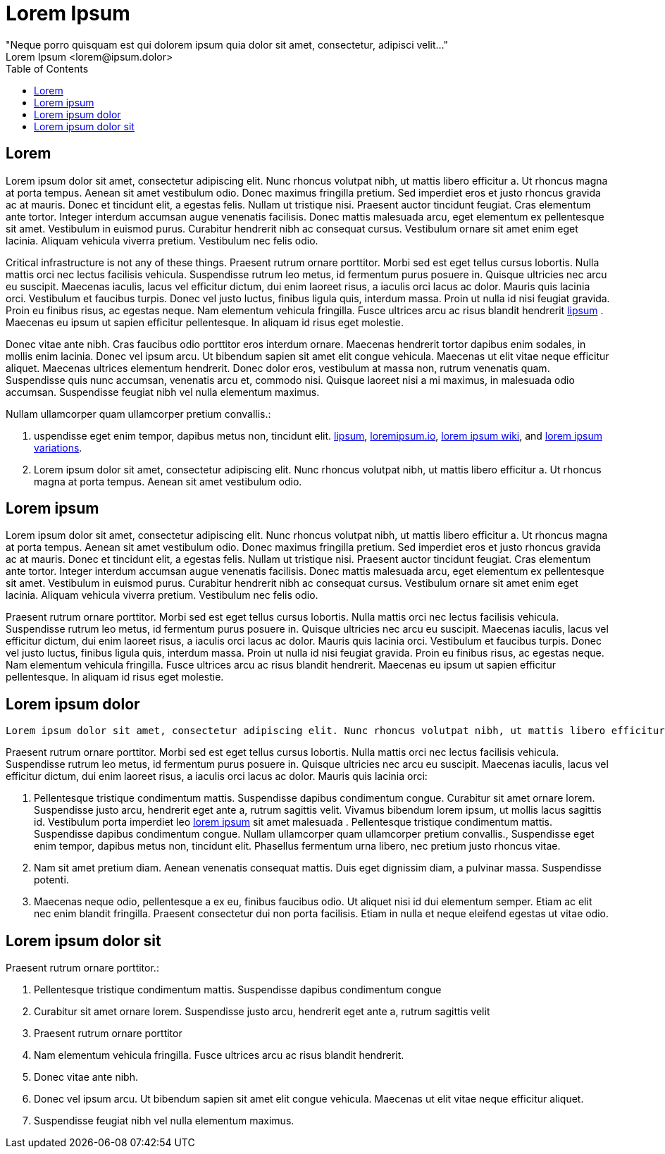 = Lorem Ipsum
"Neque porro quisquam est qui dolorem ipsum quia dolor sit amet, consectetur, adipisci velit..."
Lorem Ipsum <lorem@ipsum.dolor>
:pdf-theme: gcc-theme-dark.yml
:doctype: pdf
:toc:
:title-page:

== Lorem

Lorem ipsum dolor sit amet, consectetur adipiscing elit. Nunc rhoncus volutpat nibh, ut mattis libero efficitur a. Ut rhoncus magna at porta tempus. Aenean sit amet vestibulum odio. Donec maximus fringilla pretium. Sed imperdiet eros et justo rhoncus gravida ac at mauris. Donec et tincidunt elit, a egestas felis. Nullam ut tristique nisi. Praesent auctor tincidunt feugiat. Cras elementum ante tortor. Integer interdum accumsan augue venenatis facilisis. Donec mattis malesuada arcu, eget elementum ex pellentesque sit amet. Vestibulum in euismod purus. Curabitur hendrerit nibh ac consequat cursus. Vestibulum ornare sit amet enim eget lacinia. Aliquam vehicula viverra pretium. Vestibulum nec felis odio. 

Critical infrastructure is not any of these things.
Praesent rutrum ornare porttitor. Morbi sed est eget tellus cursus lobortis. Nulla mattis orci nec lectus facilisis vehicula. Suspendisse rutrum leo metus, id fermentum purus posuere in. Quisque ultricies nec arcu eu suscipit. Maecenas iaculis, lacus vel efficitur dictum, dui enim laoreet risus, a iaculis orci lacus ac dolor. Mauris quis lacinia orci. Vestibulum et faucibus turpis. Donec vel justo luctus, finibus ligula quis, interdum massa. Proin ut nulla id nisi feugiat gravida. Proin eu finibus risus, ac egestas neque. Nam elementum vehicula fringilla. Fusce ultrices arcu ac risus blandit hendrerit https://www.lipsum.com/feed/html[lipsum] . Maecenas eu ipsum ut sapien efficitur pellentesque. In aliquam id risus eget molestie.

Donec vitae ante nibh. Cras faucibus odio porttitor eros interdum ornare. Maecenas hendrerit tortor dapibus enim sodales, in mollis enim lacinia. Donec vel ipsum arcu. Ut bibendum sapien sit amet elit congue vehicula. Maecenas ut elit vitae neque efficitur aliquet. Maecenas ultrices elementum hendrerit. Donec dolor eros, vestibulum at massa non, rutrum venenatis quam. Suspendisse quis nunc accumsan, venenatis arcu et, commodo nisi. Quisque laoreet nisi a mi maximus, in malesuada odio accumsan. Suspendisse feugiat nibh vel nulla elementum maximus. 

Nullam ullamcorper quam ullamcorper pretium convallis.:

. uspendisse eget enim tempor, dapibus metus non, tincidunt elit.
https://www.lipsum.com/feed/html[lipsum],
https://loremipsum.io/[loremipsum.io],
https://en.wikipedia.org/wiki/Lorem_ipsum[lorem ipsum wiki],
and https://en.wikipedia.org/wiki/Lorem_ipsum#Variations[lorem ipsum variations].
. Lorem ipsum dolor sit amet, consectetur adipiscing elit. Nunc rhoncus volutpat nibh, ut mattis libero efficitur a. Ut rhoncus magna at porta tempus. Aenean sit amet vestibulum odio.

== Lorem ipsum 

Lorem ipsum dolor sit amet, consectetur adipiscing elit. Nunc rhoncus volutpat nibh, ut mattis libero efficitur a. Ut rhoncus magna at porta tempus. Aenean sit amet vestibulum odio. Donec maximus fringilla pretium. Sed imperdiet eros et justo rhoncus gravida ac at mauris. Donec et tincidunt elit, a egestas felis. Nullam ut tristique nisi. Praesent auctor tincidunt feugiat. Cras elementum ante tortor. Integer interdum accumsan augue venenatis facilisis. Donec mattis malesuada arcu, eget elementum ex pellentesque sit amet. Vestibulum in euismod purus. Curabitur hendrerit nibh ac consequat cursus. Vestibulum ornare sit amet enim eget lacinia. Aliquam vehicula viverra pretium. Vestibulum nec felis odio.

Praesent rutrum ornare porttitor. Morbi sed est eget tellus cursus lobortis. Nulla mattis orci nec lectus facilisis vehicula. Suspendisse rutrum leo metus, id fermentum purus posuere in. Quisque ultricies nec arcu eu suscipit. Maecenas iaculis, lacus vel efficitur dictum, dui enim laoreet risus, a iaculis orci lacus ac dolor. Mauris quis lacinia orci. Vestibulum et faucibus turpis. Donec vel justo luctus, finibus ligula quis, interdum massa. Proin ut nulla id nisi feugiat gravida. Proin eu finibus risus, ac egestas neque. Nam elementum vehicula fringilla. Fusce ultrices arcu ac risus blandit hendrerit. Maecenas eu ipsum ut sapien efficitur pellentesque. In aliquam id risus eget molestie. 

== Lorem ipsum dolor

 Lorem ipsum dolor sit amet, consectetur adipiscing elit. Nunc rhoncus volutpat nibh, ut mattis libero efficitur a. Ut rhoncus magna at porta tempus. Aenean sit amet vestibulum odio. Donec maximus fringilla pretium. Sed imperdiet eros et justo rhoncus gravida ac at mauris. Donec et tincidunt elit, a egestas felis. Nullam ut tristique nisi. Praesent auctor tincidunt feugiat. Cras elementum ante tortor. Integer interdum accumsan augue venenatis facilisis. Donec mattis malesuada arcu, eget elementum ex pellentesque sit amet. Vestibulum in euismod purus. Curabitur hendrerit nibh ac consequat cursus. Vestibulum ornare sit amet enim eget lacinia. Aliquam vehicula viverra pretium. Vestibulum nec felis odio.

Praesent rutrum ornare porttitor. Morbi sed est eget tellus cursus lobortis. Nulla mattis orci nec lectus facilisis vehicula. Suspendisse rutrum leo metus, id fermentum purus posuere in. Quisque ultricies nec arcu eu suscipit. Maecenas iaculis, lacus vel efficitur dictum, dui enim laoreet risus, a iaculis orci lacus ac dolor. Mauris quis lacinia orci:

. Pellentesque tristique condimentum mattis. Suspendisse dapibus condimentum congue. Curabitur sit amet ornare lorem. Suspendisse justo arcu, hendrerit eget ante a, rutrum sagittis velit. Vivamus bibendum lorem ipsum, ut mollis lacus sagittis id. Vestibulum porta imperdiet leo https://www.lipsum.com/feed/html[lorem ipsum] sit amet malesuada .
Pellentesque tristique condimentum mattis. Suspendisse dapibus condimentum congue.
Nullam ullamcorper quam ullamcorper pretium convallis.,
Suspendisse eget enim tempor, dapibus metus non, tincidunt elit. Phasellus fermentum urna libero, nec pretium justo rhoncus vitae.
. Nam sit amet pretium diam. Aenean venenatis consequat mattis. Duis eget dignissim diam, a pulvinar massa. Suspendisse potenti.
. Maecenas neque odio, pellentesque a ex eu, finibus faucibus odio. Ut aliquet nisi id dui elementum semper. Etiam ac elit nec enim blandit fringilla. Praesent consectetur dui non porta facilisis. Etiam in nulla et neque eleifend egestas ut vitae odio. 

== Lorem ipsum dolor sit

Praesent rutrum ornare porttitor.:

. Pellentesque tristique condimentum mattis. Suspendisse dapibus condimentum congue
. Curabitur sit amet ornare lorem. Suspendisse justo arcu, hendrerit eget ante a, rutrum sagittis velit
. Praesent rutrum ornare porttitor
. Nam elementum vehicula fringilla. Fusce ultrices arcu ac risus blandit hendrerit.
. Donec vitae ante nibh.
. Donec vel ipsum arcu. Ut bibendum sapien sit amet elit congue vehicula. Maecenas ut elit vitae neque efficitur aliquet.
. Suspendisse feugiat nibh vel nulla elementum maximus. 

